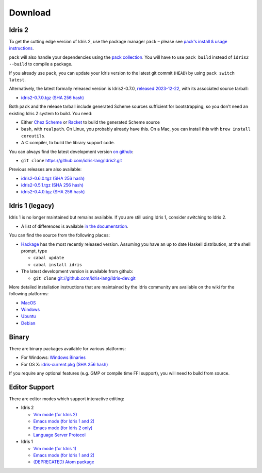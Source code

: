 Download
========

Idris 2
-------

To get the cutting edge version of Idris 2, use the package manager ``pack`` –
please see `pack's install & usage instructions <https://github.com/stefan-hoeck/idris2-pack>`_.

``pack`` will also handle your dependencies using the
`pack collection <https://github.com/stefan-hoeck/idris2-pack-db/blob/main/collections/HEAD.toml>`_.
You will have to use ``pack build`` instead of ``idris2 --build`` to compile a
package.

If you already use ``pack``, you can update your Idris version to the latest git
commit (``HEAD``) by using ``pack switch latest``.

Alternatively, the latest formally released version is Idris2-0.7.0,
`released 2023-12-22 <{filename}../posts/idris2-0-7-0-released.rst>`_,
with its associated source tarball:

* `idris2-0.7.0.tgz <{static}../releases/idris2-0.7.0.tgz>`_
  `(SHA 256 hash) <{static}../releases/idris2-0.7.0.tgz.sha256>`__

Both ``pack`` and the release tarball include generated Scheme sources
sufficient for bootstrapping, so you don't need an existing Idris 2 system to
build. You need:

* Either `Chez Scheme <https://cisco.github.io/ChezScheme/>`_ or `Racket
  <https://racket-lang.org>`_ to build the generated Scheme source
* ``bash``, with ``realpath``. On Linux, you probably already have this. On
  a Mac, you can install this with ``brew install coreutils``.
* A C compiler, to build the library support code.

You can always find the latest development version `on github
<http://github.com/idris-lang/Idris2>`_:

* ``git clone`` `https://github.com/idris-lang/Idris2.git <https://github.com/idris-lang/Idris2>`_

Previous releases are also available:

* `idris2-0.6.0.tgz <{static}../releases/idris2-0.6.0.tgz>`_ `(SHA 256 hash) <{static}../releases/idris2-0.6.0.tgz.sha256>`__
* `idris2-0.5.1.tgz <{static}../releases/idris2-0.5.1.tgz>`_ `(SHA 256 hash) <{static}../releases/idris2-0.5.1.tgz.sha256>`__
* `idris2-0.4.0.tgz <{static}../releases/idris2-0.4.0.tgz>`_ `(SHA 256 hash) <{static}../releases/idris2-0.4.0.tgz.sha256>`__

Idris 1 (legacy)
----------------

Idris 1 is no longer maintained but remains available. If you are still using Idris 1, consider switching to Idris 2.

* A list of differences is available
  `in the documentation <https://idris2.readthedocs.io/en/latest/updates/updates.html>`_.

You can find the source from the following places:

* `Hackage <http://hackage.haskell.org/package/idris>`_ has the most recently
  released version. Assuming you have an up to date Haskell distribution,
  at the shell prompt, type

  + ``cabal update``
  + ``cabal install idris``
* The latest development version is available from github:

  + ``git clone`` `git://github.com/idris-lang/Idris-dev.git <https://github.com/idris-lang/Idris-dev>`_

More detailed installation instructions that are maintained by the Idris
community are available on the wiki for the following platforms:

* `MacOS <https://github.com/idris-lang/Idris-dev/wiki/Idris-on-OS-X-using-Homebrew>`_
* `Windows <https://github.com/idris-lang/Idris-dev/wiki/Idris-on-Windows>`_
* `Ubuntu <https://github.com/idris-lang/Idris-dev/wiki/Idris-on-Ubuntu>`_
* `Debian <https://github.com/idris-lang/Idris-dev/wiki/Idris-on-Debian>`_

Binary
------

There are binary packages available for various platforms:

* For Windows: `Windows Binaries <https://github.com/idris-lang/Idris-dev/wiki/Windows-Binaries>`_
* For OS X: `idris-current.pkg <http://www.idris-lang.org/pkgs/idris-current.pkg>`_ `(SHA 256 hash) <http://www.idris-lang.org/pkgs/idris-current.pkg.sha256>`__

If you require any optional features (e.g. GMP or compile time FFI support),
you will need to build from source.

Editor Support
--------------

There are editor modes which support interactive editing:

* Idris 2

  * `Vim mode (for Idris 2) <https://github.com/edwinb/idris2-vim>`_
  * `Emacs mode (for Idris 1 and 2) <https://github.com/idris-hackers/idris-mode>`_
  * `Emacs mode (for Idris 2 only) <https://github.com/idris-community/idris2-mode>`_
  * `Language Server Protocol <https://github.com/idris-community/idris2-lsp>`_

* Idris 1

  * `Vim mode (for Idris 1) <https://github.com/idris-hackers/idris-vim>`_
  * `Emacs mode (for Idris 1 and 2) <https://github.com/idris-hackers/idris-mode>`_
  * `(DEPRECATED) <https://github.blog/news-insights/product-news/sunsetting-atom/>`_ `Atom package <https://atom.io/packages/language-idris>`__
